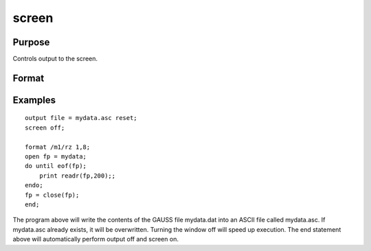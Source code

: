 
screen
==============================================

Purpose
----------------

Controls output to the screen.

Format
----------------
.. function:: screen on 
			  screen off 
			  screen

Examples
----------------

::

    output file = mydata.asc reset;
    screen off;
    
    format /m1/rz 1,8;
    open fp = mydata;
    do until eof(fp);
        print readr(fp,200);;
    endo;
    fp = close(fp);
    end;

The program above will write the contents of the GAUSS file
mydata.dat into an ASCII file called 
mydata.asc. If mydata.asc
already exists, it will be overwritten.
Turning the window off will speed up execution. The end statement
above will automatically perform output off and screen on.

.. seealso:: Functions :func:`output`, :func:`end`, :func:`new`
